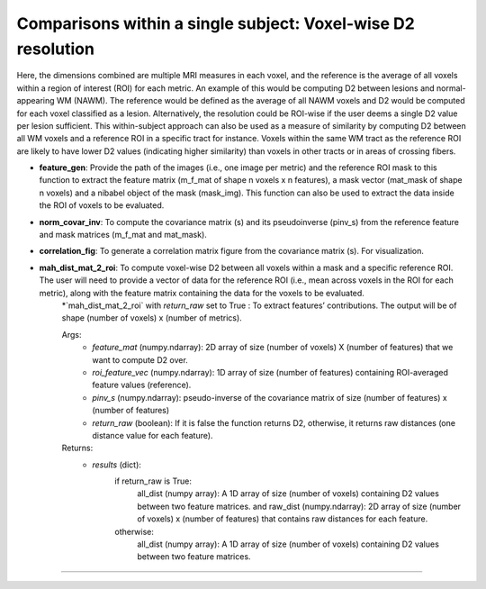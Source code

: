 Comparisons within a single subject: Voxel-wise D2 resolution
~~~~~~~~~~~~~~~~~~~~~~~~~~~~~~~~~~~~~~~~~~~~~~~~~~~~~~~~~~~~~~~~~~~~~~~~

Here, the dimensions combined are multiple MRI measures in each voxel, and the reference is the average of all voxels within a region of interest (ROI) for each metric. An example of this would be computing D2 between lesions and normal-appearing WM (NAWM). The reference would be defined as the average of all NAWM voxels and D2 would be computed for each voxel classified as a lesion. Alternatively, the resolution could be ROI-wise if the user deems a single D2 value per lesion sufficient. This within-subject approach can also be used as a measure of similarity by computing D2 between all WM voxels and a reference ROI in a specific tract for instance. Voxels within the same WM tract as the reference ROI are likely to have lower D2 values (indicating higher similarity) than voxels in other tracts or in areas of crossing fibers.

- **feature_gen**: Provide the path of the images (i.e., one image per metric) and the reference ROI mask to this function to extract the feature matrix (m_f_mat of shape n voxels x n features), a mask vector (mat_mask of shape n voxels) and a nibabel object of the mask (mask_img). This function can also be used to extract the data inside the ROI of voxels to be evaluated.

- **norm_covar_inv**: To compute the covariance matrix (s) and its pseudoinverse (pinv_s) from the reference feature and mask matrices (m_f_mat and mat_mask).

- **correlation_fig**: To generate a correlation matrix figure from the covariance matrix (s). For visualization.

- **mah_dist_mat_2_roi**: To compute voxel-wise D2 between all voxels within a mask and a specific reference ROI. The user will need to provide a vector of data for the reference ROI (i.e., mean across voxels in the ROI for each metric), along with the feature matrix containing the data for the voxels to be evaluated.
    \*`mah_dist_mat_2_roi` with `return_raw` set to True : To extract features’ contributions. The output will be of shape (number of voxels) x (number of metrics).
        
    Args:
        - `feature_mat` (numpy.ndarray): 2D array of size (number of voxels) X (number of features) that we want to compute D2 over.
        - `roi_feature_vec` (numpy.ndarray): 1D array of size (number of features) containing ROI-averaged feature values (reference). 
        - `pinv_s` (numpy.ndarray): pseudo-inverse of the covariance matrix of size (number of features) x (number of features)
        - `return_raw` (boolean): If it is false the function returns D2, otherwise, it returns raw distances (one distance value for each feature).
    Returns:
        - `results` (dict): 
            if return_raw is True: 
                        all_dist (numpy array): A 1D array of size (number of voxels) containing D2 values between two feature matrices.
                        and 
                        raw_dist (numpy.ndarray): 2D array of size (number of voxels) x (number of features) that contains raw distances for each feature.
            otherwise:
                    all_dist (numpy array): A 1D array of size (number of voxels) containing D2 values between two feature matrices.
~~~~~~~~~~~~~~~~~~~~~~~~~~~~~~~~~~~~~~~~~~~~~~~~~~~~~~~~~~~~~~~~~~~~~~~~
